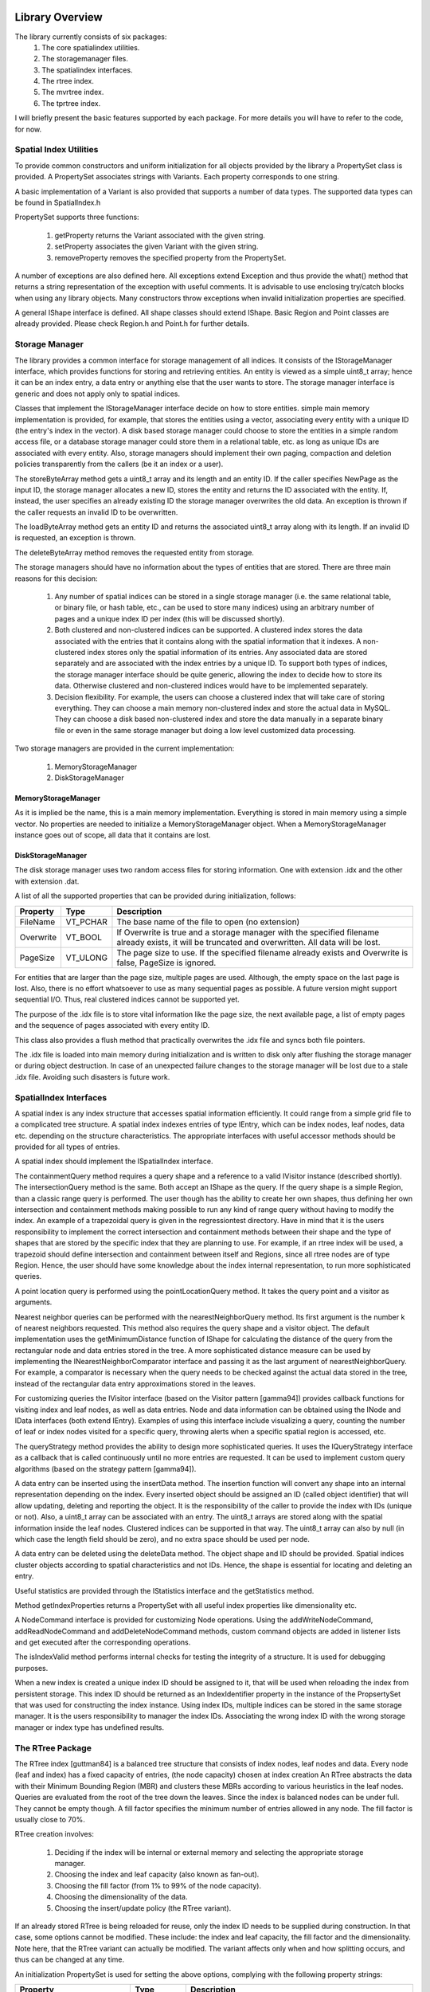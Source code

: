 .. _overview:

------------------------------------------------------------------------------
Library Overview
------------------------------------------------------------------------------

The library currently consists of six packages:
 1. The core spatialindex utilities.
 2. The storagemanager files.
 3. The spatialindex interfaces.
 4. The rtree index.
 5. The mvrtree index.
 6. The tprtree index.

I will briefly present the basic features supported by each package. 
For more details you will have to refer to the code, for now.

Spatial Index Utilities
------------------------------------------------------------------------------

To provide common constructors and uniform initialization for all objects 
provided by the library a PropertySet class is provided. A PropertySet 
associates strings with Variants. Each property corresponds to one string.

A basic implementation of a Variant is also provided that supports a 
number of data types. The supported data types can be found in SpatialIndex.h

PropertySet supports three functions:

 1. getProperty returns the Variant associated with the given string.
 2. setProperty associates the given Variant with the given string.
 3. removeProperty removes the specified property from the PropertySet.

A number of exceptions are also defined here. All exceptions extend 
Exception and thus provide the what() method that returns a string 
representation of the exception with useful comments.  It is advisable to 
use enclosing try/catch blocks when using any library objects. Many 
constructors throw exceptions when invalid initialization properties are specified.

A general IShape interface is defined. All shape classes should extend 
IShape. Basic Region and Point classes are already provided. Please 
check Region.h and Point.h for further details.

Storage Manager
------------------------------------------------------------------------------

The library provides a common interface for storage management of all 
indices. It consists of the IStorageManager interface, which provides functions 
for storing and retrieving entities.  An entity is viewed as a simple uint8_t 
array; hence it can be an index entry, a data entry or anything else that the 
user wants to store. The storage manager interface is generic and does not apply 
only to spatial indices.

Classes that implement the IStorageManager interface decide on how to 
store entities.  simple main memory implementation is provided, for example, 
that stores the entities using a vector, associating every entity with a 
unique ID (the entry's index in the vector). A disk based storage manager 
could choose to store the entities in a simple random access file, or a 
database storage manager could store them in a relational table, etc. as long 
as unique IDs are associated with every entity. Also, storage managers should 
implement their own paging, compaction and deletion policies transparently 
from the callers (be it an index or a user).

The storeByteArray method gets a uint8_t array and its length and an entity ID. 
If the caller specifies NewPage as the input ID, the storage manager allocates 
a new ID, stores the entity and returns the ID associated with the entity. 
If, instead, the user specifies an already existing ID the storage manager 
overwrites the old data. An exception is thrown if the caller requests 
an invalid ID to be overwritten.

The loadByteArray method gets an entity ID and returns the associated uint8_t array
along with its length. If an invalid ID is requested, an exception is thrown.

The deleteByteArray method removes the requested entity from storage.

The storage managers should have no information about the types of entities 
that are stored. There are three main reasons for this decision:

 1. Any number of spatial indices can be stored in a single storage manager
    (i.e. the same relational table, or binary file, or hash table, etc., can 
    be used to store many indices) using an arbitrary number of pages and 
    a unique index ID per index (this will be discussed shortly).
 2. Both clustered and non-clustered indices can be supported. A clustered 
    index stores the data associated with the entries that it contains along 
    with the spatial information that it indexes. A non-clustered index stores 
    only the spatial information of its entries. Any associated data are 
    stored separately and are associated with the index entries by a unique ID. 
    To support both types of indices, the storage manager interface should be 
    quite generic, allowing the index to decide how to store its data.  
    Otherwise clustered and non-clustered indices would have to be 
    implemented separately.
 3. Decision flexibility. For example, the users can choose a clustered index 
    that will take care of storing everything. They can choose a main memory 
    non-clustered index and store the actual data in MySQL.  They can choose 
    a disk based non-clustered index and store the data manually in a 
    separate binary file or even in the same storage manager but doing a low 
    level customized data processing.

Two storage managers are provided in the current implementation:

 1) MemoryStorageManager
 2) DiskStorageManager

MemoryStorageManager
~~~~~~~~~~~~~~~~~~~~~~~~~~~~~~~~~~~~~~~~~~~~~~~~~~~~~~~~~~~~~~~~~~~~~~~~~~~~~~

As it is implied be the name, this is a main memory implementation. Everything 
is stored in main memory using a simple vector. No properties are needed to 
initialize a MemoryStorageManager object. When a MemoryStorageManager instance 
goes out of scope, all data that it contains are lost.

DiskStorageManager
~~~~~~~~~~~~~~~~~~~~~~~~~~~~~~~~~~~~~~~~~~~~~~~~~~~~~~~~~~~~~~~~~~~~~~~~~~~~~~

The disk storage manager uses two random access files for storing information. 
One with extension .idx and the other with extension .dat.

A list of all the supported properties that can be provided during 
initialization, follows:

=========   ======== ===========================================================
Property      Type     Description
=========   ======== ===========================================================
FileName    VT_PCHAR The base name of the file to open (no extension)
Overwrite   VT_BOOL  If Overwrite is true and a storage manager with the 
                     specified filename already exists, it will be 
                     truncated and overwritten. All data will be lost.
PageSize    VT_ULONG The page size to use. If the specified filename 
                     already exists and Overwrite is false, PageSize is ignored.
=========   ======== ===========================================================

For entities that are larger than the page size, multiple pages are used. 
Although, the empty space on the last page is lost. Also, there is no effort 
whatsoever to use as many sequential pages as possible. A future version 
might support sequential I/O. Thus, real clustered indices cannot be supported yet.

The purpose of the .idx file is to store vital information like the page size, 
the next available page, a list of empty pages and the sequence of pages 
associated with every entity ID.

This class also provides a flush method that practically overwrites the 
.idx file and syncs both file pointers.

The .idx file is loaded into main memory during initialization and is 
written to disk only after flushing the storage manager or during object 
destruction. In case of an unexpected failure changes to the storage manager
will be lost due to a stale .idx file. Avoiding such disasters is future work.

SpatialIndex Interfaces
------------------------------------------------------------------------------

A spatial index is any index structure that accesses spatial information 
efficiently. It could range from a simple grid file to a complicated tree 
structure. A spatial index indexes entries of type IEntry, which can be index 
nodes, leaf nodes, data etc. depending on the structure characteristics. 
The appropriate interfaces with useful accessor methods should be provided 
for all types of entries.

A spatial index should implement the ISpatialIndex interface.

The containmentQuery method requires a query shape and a reference to a 
valid IVisitor instance (described shortly). The intersectionQuery method 
is the same. Both accept an IShape as the query. If the query shape is a simple
Region, than a classic range query is performed. The user though has the 
ability to create her own shapes, thus defining her own intersection and 
containment methods making possible to run any kind of range query without
having to modify the index. An example of a trapezoidal query is given in the 
regressiontest directory. Have in mind that it is the users responsibility 
to implement the correct intersection and containment methods between their 
shape and the type of shapes that are stored by the specific index that they 
are planning to use.  For example, if an rtree index will be used, a trapezoid 
should define intersection and containment between itself and Regions, since 
all rtree nodes are of type Region. Hence, the user should have some knowledge
about the index internal representation, to run more sophisticated queries.

A point location query is performed using the pointLocationQuery method. It 
takes the query point and a visitor as arguments.

Nearest neighbor queries can be performed with the nearestNeighborQuery method. 
Its first argument is the  number k of nearest neighbors requested. This 
method also requires the query shape and a visitor object.  The default 
implementation uses the getMinimumDistance function of IShape for calculating 
the distance of the query from the rectangular node and data entries stored 
in the tree. A more sophisticated distance measure can be used by implementing 
the INearestNeighborComparator interface and passing it as the last argument 
of nearestNeighborQuery. For example, a comparator is necessary when the query
needs to be checked against the actual data stored in the tree, instead of 
the rectangular data entry approximations stored in the leaves.

For customizing queries the IVisitor interface (based on the Visitor 
pattern [gamma94]) provides callback functions for visiting index and 
leaf nodes, as well as data entries. Node and data information can be obtained
using the INode and IData interfaces (both extend IEntry). Examples of using 
this interface include visualizing a query, counting the number of leaf 
or index nodes visited for a specific query, throwing alerts when a
specific spatial region is accessed, etc.

The queryStrategy method provides the ability to design more sophisticated 
queries. It uses the IQueryStrategy interface as a callback that is called 
continuously until no more entries are requested. It can be used to
implement custom query algorithms (based on the strategy pattern [gamma94]).

A data entry can be inserted using the insertData method. The insertion 
function will convert any shape into an internal representation depending on 
the index. Every inserted object should be assigned an ID (called object 
identifier) that will allow updating, deleting and reporting the object.
It is the responsibility of the caller to provide the index with IDs 
(unique or not). Also, a uint8_t array can be associated with an entry. The 
uint8_t arrays are stored along with the spatial information inside the leaf 
nodes. Clustered indices can be supported in that way. The uint8_t array can
also by null (in which case the length field should be zero), and no extra 
space should be used per node.

A data entry can be deleted using the deleteData method. The object shape 
and ID should be provided. Spatial indices cluster objects according to 
spatial characteristics and not IDs. Hence, the shape is essential for 
locating and deleting an entry.

Useful statistics are provided through the IStatistics interface and 
the getStatistics method.

Method getIndexProperties returns a PropertySet with all useful index 
properties like dimensionality etc.

A NodeCommand interface is provided for customizing Node operations. Using 
the addWriteNodeCommand, addReadNodeCommand and addDeleteNodeCommand methods, 
custom command objects are added in listener lists and get executed after 
the corresponding operations.

The isIndexValid method performs internal checks for testing the 
integrity of a structure. It is used for debugging purposes.

When a new index is created a unique index ID should be assigned to it, that 
will be used when reloading the index from persistent storage. This index ID 
should be returned as an IndexIdentifier property in the instance of the 
PropsertySet that was used for constructing the index instance. Using 
index IDs, multiple indices can be stored in the same storage manager. 
It is the users responsibility to manager the index IDs. Associating the 
wrong index ID with the wrong storage manager or index type has undefined
results.

The RTree Package
------------------------------------------------------------------------------

The RTree index [guttman84] is a balanced tree structure that consists of 
index nodes, leaf nodes and data. Every node (leaf and index) has a fixed 
capacity of entries, (the node capacity) chosen at index creation An RTree 
abstracts the data with their Minimum Bounding Region (MBR) and clusters 
these MBRs according to various heuristics in the leaf nodes. Queries are 
evaluated from the root of the tree down the leaves. Since the index is 
balanced nodes can be under full. They cannot be empty though. A fill
factor specifies the minimum number of entries allowed in any node. The
fill factor is usually close to 70%.

RTree creation involves:

 1. Deciding if the index will be internal or external memory and selecting 
    the appropriate storage manager.
 2. Choosing the index and leaf capacity (also known as fan-out).
 3. Choosing the fill factor (from 1% to 99% of the node capacity).
 4. Choosing the dimensionality of the data.
 5. Choosing the insert/update policy (the RTree variant).

If an already stored RTree is being reloaded for reuse, only the index ID 
needs to be supplied during construction. In that case, some options cannot 
be modified. These include: the index and leaf capacity, the fill factor and 
the dimensionality. Note here, that the RTree variant can actually be 
modified. The variant affects only when and how splitting occurs, and 
thus can be changed at any time.

An initialization PropertySet is used for setting the above options, 
complying with the following property strings:

==========================    ===========  ============================================================
Property                       Type         Description
==========================    ===========  ============================================================
IndexIndentifier              VT_LONG      If specified an existing index will be 
                                           opened from the supplied storage manager with 
                                           the given index id. Behavior is unspecified
                                           if the index id or the storage manager are incorrect.
Dimension                     VT_ULONG     Dimensionality of the data that will be inserted.
IndexCapacity                 VT_ULONG     The index node capacity. Default is 100.
LeafCapactiy                  VT_ULONG     The leaf node capacity. Default is 100.
FillFactor                    VT_DOUBLE    The fill factor. Default is 70%
TreeVariant                   VT_LONG      Can be one of Linear, Quadratic or Rstar. Default is Rstar
NearMinimumOverlapFactor      VT_ULONG     Default is 32.
SplitDistributionFactor       VT_DOUBLE    Default is 0.4
ReinsertFactor                VT_DOUBLE    Default is 0.3
EnsureTightMBRs               VT_BOOL      Default is true
IndexPoolCapacity             VT_LONG      Default is 100
LeafPoolCapacity              VT_LONG      Default is 100
RegionPoolCapacity            VT_LONG      Default is 1000
PointPoolCapacity             VT_LONG      Default is 500
==========================    ===========  ============================================================

Performance
------------------------------------------------------------------------------

Dataset size, data density, etc. have nothing to do with capacity and page
size. What you are trying to achieve is fast reads from the disk and take
advantage of disk buffering and prefetching.

Normally, you select the page size to be equal to the disk page size (depends
on how you format the drive). Then you choose the node capacity to be enough
to fill the whole page (including data entries if you have any).

There is a tradeoff though in making node capacity too large. The larger the
capacity, the longer the "for loops" for inserting, deleting, locating node
entries take (CPU time). On the other hand, the larger the capacity the
shorter the tree becomes, reducing the number of random IOs to reach the
leaves. Hence, you might want to fit multiple nodes (of smaller capacity)
inside a single page to balance I/O and CPU cost, in case your disk page size
is too large.

Finally, if you have enough buffer space to fit most of the index nodes in
main memory, then large capacities do not make too much sense, because the
height of the tree does not matter any more. Of course, the smaller the
capacity, the larger the number of leaf nodes you will have to retrieve from
disk for range queries (point queries and nearest neighbor queries will not
suffer that much). So very small capacities hurt as well.

There is another issue when trying to fit multiple nodes per page: Leftover
space. You might have leftover space due to data entries that do not have a
fixed size. Unfortunately, in that case, leftover space per page is lost,
negatively impacting space usage.

Selecting the right page size is easy; make it equal to the disk page size.
Selecting the right node capacity is an art...

------------------------------------------------------------------------------
References
------------------------------------------------------------------------------
[guttman84] "R-Trees: A Dynamic Index Structure for Spatial Searching"
            Antonin Guttman, Proc. 1984 ACM-SIGMOD Conference on Management of Data (1985), 47-57.
[gamma94] "Design Patterns: Elements of Reusable Object-Oriented Software"
          Erich Gamma, Richard Helm, Ralph Johnson and John Vlissides, Addison Wesley. October 1994.
